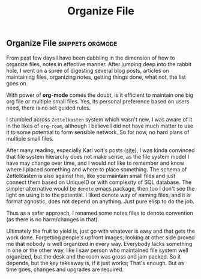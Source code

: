 #+title: Organize File

** Organize File :snippets:orgmode:

From past few days I have been dabbling in the dimension of how to organize files, notes in effective manner. After jumping deep into the rabbit hole, I went on a spree of digesting several blog posts, articles on maintaining files, organizing notes, getting things done, what not, the list goes on.

With power of *org-mode* comes the doubt, is it efficient to maintain one big org file or multiple small files. Yes, its personal preference based on users need, there is no set guided rules.

I stumbled across =Zettelkasten= system which wasn't new, I was aware of it in the likes of =org-roam=, although I believe I did not have much matter to use it to some potential to form sensible network. So for now, no hard plans of multiple small files.

After many reading, especially Karl voit's posts ([[https://karl-voit.at][site]]), I was kinda convinced that file system hierarchy does not make sense, as the file system model I have may change over time, and I would not like to remember and know where I placed something and where to place something. The schema of Zettelkasten is also against this, like you maintain small files and just connect them based on UniqueID or with complexity of SQL database. The simpler alternative would be =denote= emacs package, then too I don't see the light on using it to the potential. I liked denote way of naming files, and it is format agnostic, does not depend on anything. Just pure elisp to do the job.

Thus as a safer approach, I renamed some notes files to denote convention (as there is no harm/changes in that).

Ultimately the fruit to yield is, just go with whatever is easy and that gets the work done. Forgetting people's upfront images, looking at other side proved me that nobody is well organized in every way. Everybody lacks something in one or the other way, like I saw person who maintained file system well organized, but the desk and the room was gross and jam packed. So it depends, but the key takeaway is, if it just works; That's enough. But as time goes, changes and upgrades are required.
